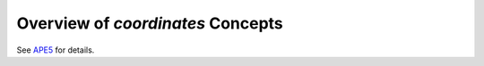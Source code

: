 Overview of `coordinates` Concepts
----------------------------------

See `APE5 <https://github.com/astropy/astropy-APEs/blob/master/APE5.rst>`_ for details.
